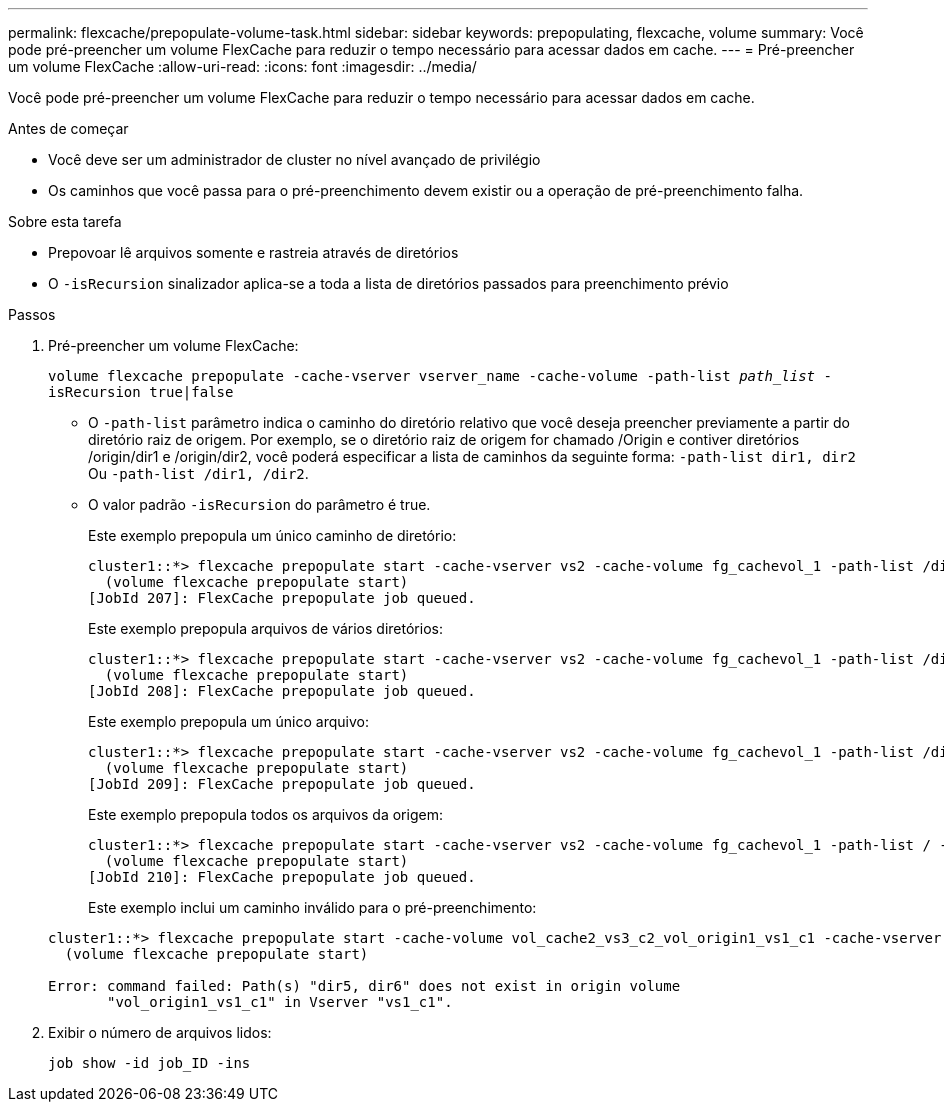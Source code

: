 ---
permalink: flexcache/prepopulate-volume-task.html 
sidebar: sidebar 
keywords: prepopulating, flexcache, volume 
summary: Você pode pré-preencher um volume FlexCache para reduzir o tempo necessário para acessar dados em cache. 
---
= Pré-preencher um volume FlexCache
:allow-uri-read: 
:icons: font
:imagesdir: ../media/


[role="lead"]
Você pode pré-preencher um volume FlexCache para reduzir o tempo necessário para acessar dados em cache.

.Antes de começar
* Você deve ser um administrador de cluster no nível avançado de privilégio
* Os caminhos que você passa para o pré-preenchimento devem existir ou a operação de pré-preenchimento falha.


.Sobre esta tarefa
* Prepovoar lê arquivos somente e rastreia através de diretórios
* O `-isRecursion` sinalizador aplica-se a toda a lista de diretórios passados para preenchimento prévio


.Passos
. Pré-preencher um volume FlexCache:
+
`volume flexcache prepopulate -cache-vserver vserver_name -cache-volume -path-list _path_list_ -isRecursion true|false`

+
** O `-path-list` parâmetro indica o caminho do diretório relativo que você deseja preencher previamente a partir do diretório raiz de origem. Por exemplo, se o diretório raiz de origem for chamado /Origin e contiver diretórios /origin/dir1 e /origin/dir2, você poderá especificar a lista de caminhos da seguinte forma: `-path-list dir1, dir2` Ou `-path-list /dir1, /dir2`.
** O valor padrão `-isRecursion` do parâmetro é true.
+
Este exemplo prepopula um único caminho de diretório:

+
[listing]
----
cluster1::*> flexcache prepopulate start -cache-vserver vs2 -cache-volume fg_cachevol_1 -path-list /dir1
  (volume flexcache prepopulate start)
[JobId 207]: FlexCache prepopulate job queued.
----
+
Este exemplo prepopula arquivos de vários diretórios:

+
[listing]
----
cluster1::*> flexcache prepopulate start -cache-vserver vs2 -cache-volume fg_cachevol_1 -path-list /dir1,/dir2,/dir3,/dir4
  (volume flexcache prepopulate start)
[JobId 208]: FlexCache prepopulate job queued.
----
+
Este exemplo prepopula um único arquivo:

+
[listing]
----
cluster1::*> flexcache prepopulate start -cache-vserver vs2 -cache-volume fg_cachevol_1 -path-list /dir1/file1.txt
  (volume flexcache prepopulate start)
[JobId 209]: FlexCache prepopulate job queued.
----
+
Este exemplo prepopula todos os arquivos da origem:

+
[listing]
----
cluster1::*> flexcache prepopulate start -cache-vserver vs2 -cache-volume fg_cachevol_1 -path-list / -isRecursion true
  (volume flexcache prepopulate start)
[JobId 210]: FlexCache prepopulate job queued.
----
+
Este exemplo inclui um caminho inválido para o pré-preenchimento:

+
[listing]
----
cluster1::*> flexcache prepopulate start -cache-volume vol_cache2_vs3_c2_vol_origin1_vs1_c1 -cache-vserver vs3_c2 -path-list /dir1, dir5, dir6
  (volume flexcache prepopulate start)

Error: command failed: Path(s) "dir5, dir6" does not exist in origin volume
       "vol_origin1_vs1_c1" in Vserver "vs1_c1".
----


. Exibir o número de arquivos lidos:
+
`job show -id job_ID -ins`


